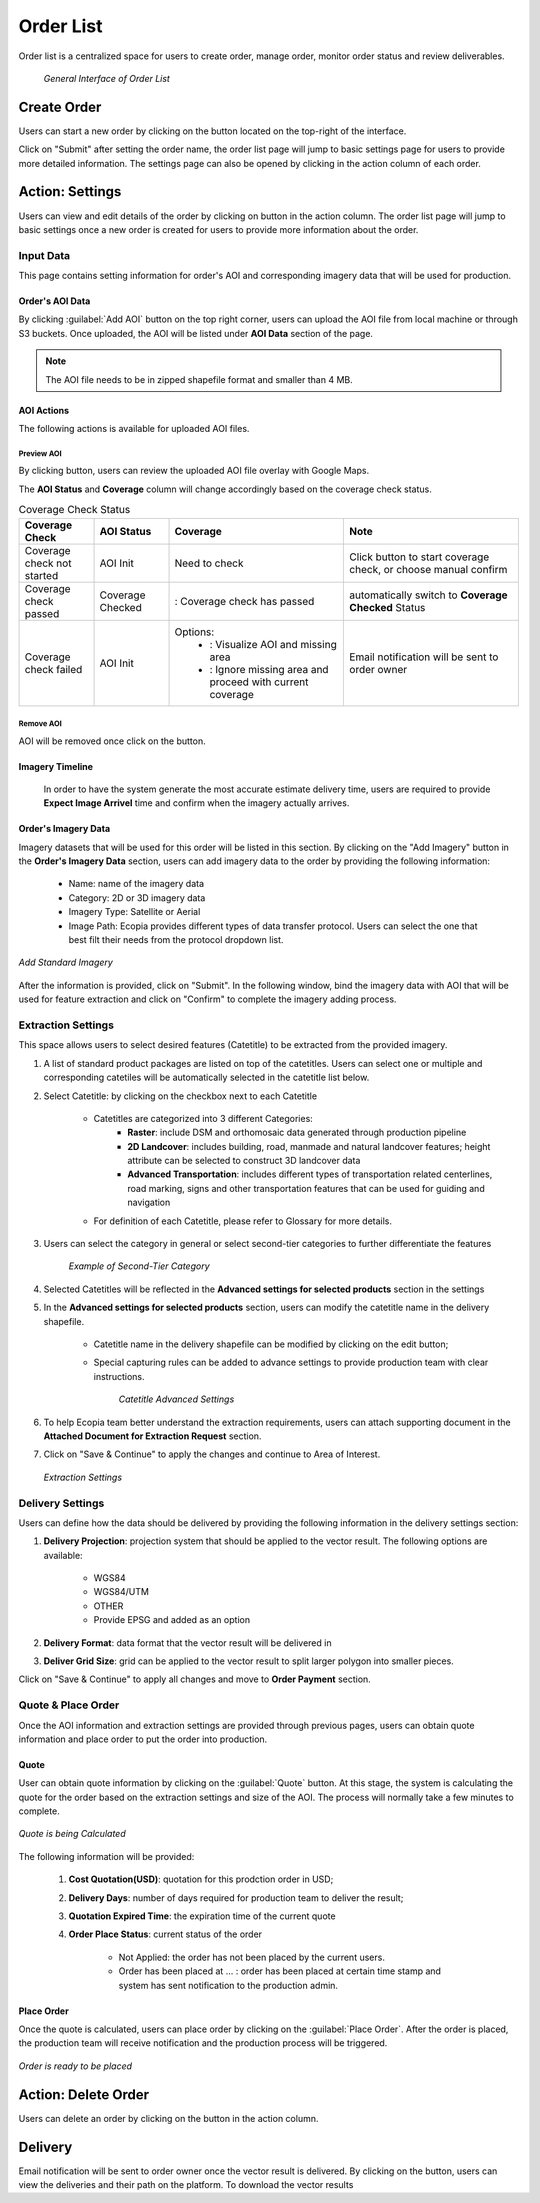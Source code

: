 **********************
Order List
**********************

Order list is a centralized space for users to create order, manage order, monitor order status and review deliverables. 

 .. figure:: /images/OrderListInterface.png
    :align: center
    :alt: OrderListInterface

    *General Interface of Order List*

Create Order
******************

Users can start a new order by clicking on the |CreateOrder| button located on the top-right of the interface. 

.. The following options will be available:

.. Service type:

..    * Modeling & Annotation: the order will apply modeling and Ecopia annotation as the service;
..    * Modeling: the order will apply modeling and users will annotate the vector result (if applicable) within their own organization.

Click on "Submit" after setting the order name, the order list page will jump to basic settings page for users to provide more detailed information. The settings page can also be opened by clicking |ViewDetails| in the action column of each order.

Action: Settings |ViewDetails|
*************************************

Users can view and edit details of the order by clicking on |ViewDetails| button in the action column. The order list page will jump to basic settings once a new order is created for users to provide more information about the order.

Input Data
===============

This page contains setting information for order's AOI and corresponding imagery data that will be used for production.

Order's AOI Data
------------------

By clicking :guilabel:`Add AOI` button on the top right corner, users can upload the AOI file from local machine or through S3 buckets. Once uploaded, the AOI will be listed under **AOI Data** section of the page.



.. note::
      The AOI file needs to be in zipped shapefile format and smaller than 4 MB.


AOI Actions
--------------------

The following actions is available for uploaded AOI files.


Preview AOI |PreviewAOI|
+++++++++++++++++++++++++++++

By clicking |PreviewAOI| button, users can review the uploaded AOI file overlay with Google Maps.


The **AOI Status** and **Coverage** column will change accordingly based on the coverage check status.

.. list-table:: Coverage Check Status
   :widths: 30 30 70 70
   :header-rows: 1
   :class: tight-table

   * - Coverage Check
     - AOI Status
     - Coverage
     - Note
   * - Coverage check not started
     - AOI Init
     - Need to check
     - Click |CheckCoverage| button to start coverage check, or choose manual confirm
   * - Coverage check passed
     - Coverage Checked
     - |Passed|: Coverage check has passed
     - automatically switch to **Coverage Checked** Status
   * - Coverage check failed
     - AOI Init
     - Options:
        * |ViewCoverageReport|: Visualize AOI and missing area
        * |ManualConfirm|: Ignore missing area and proceed with current coverage
     - Email notification will be sent to order owner

Remove AOI |DeleteAOI|
++++++++++++++++++++++++++

AOI will be removed once click on the |DeleteAOI| button.

Imagery Timeline
---------------------------

 In order to have the system generate the most accurate estimate delivery time, users are required to provide **Expect Image Arrivel** time and confirm when the imagery actually arrives.


Order's Imagery Data
----------------------------

Imagery datasets that will be used for this order will be listed in this section. By clicking on the "Add Imagery" button in the **Order's Imagery Data** section, users can add imagery data to the order by providing the following information:

    * Name: name of the imagery data
    * Category: 2D or 3D imagery data
    * Imagery Type: Satellite or Aerial
    * Image Path: Ecopia provides different types of data transfer protocol. Users can select the one that best filt their needs from the protocol dropdown list.

.. figure:: /images/AddStandardImagery.png
    :alt: AddStandardImagery
    :align: center

    *Add Standard Imagery*

After the information is provided, click on "Submit". In the following window, bind the imagery data with AOI that will be used for feature extraction and click on "Confirm" to complete the imagery adding process.

 
Extraction Settings
====================

This space allows users to select desired features (Catetitle) to be extracted from the provided imagery.

#. A list of standard product packages are listed on top of the catetitles. Users can select one or multiple and corresponding catetiles will be automatically selected in the catetitle list below.
#. Select Catetitle: by clicking on the checkbox next to each Catetitle

    * Catetitles are categorized into 3 different Categories:
        * **Raster**: include DSM and orthomosaic data generated through production pipeline
        * **2D Landcover**: includes building, road, manmade and natural landcover features; height attribute can be selected to construct 3D landcover data
        * **Advanced Transportation**: includes different types of transportation related centerlines, road marking, signs and other transportation features that can be used for guiding and navigation
    * For definition of each Catetitle, please refer to Glossary for more details.


#. Users can select the category in general or select second-tier categories to further differentiate the features

    .. figure:: /images/SecondTier.png
        :alt: Second-Tier Categories
        :align: center

        *Example of Second-Tier Category*

#. Selected Catetitles will be reflected in the **Advanced settings for selected products** section in the settings
#. In the **Advanced settings for selected products** section, users can modify the catetitle name in the delivery shapefile.
    
    * Catetitle name in the delivery shapefile can be modified by clicking on the edit button;
    * Special capturing rules can be added to advance settings to provide production team with clear instructions.


        .. figure:: /images/catetitleAdvancedSettings.png
            :alt: Catetitle Advanced Settings
            :align: center

        *Catetitle Advanced Settings*


#. To help Ecopia team better understand the extraction requirements, users can attach supporting document in the **Attached Document for Extraction Request** section.
#. Click on "Save & Continue" to apply the changes and continue to Area of Interest.

 .. figure:: /images/ExtractionSettings.png
    :align: center
    :alt: ExtractionSettings
    

    *Extraction Settings*







Delivery Settings
====================

Users can define how the data should be delivered by providing the following information in the delivery settings section:

#. **Delivery Projection**: projection system that should be applied to the vector result. The following options are available:

    * WGS84
    * WGS84/UTM
    * OTHER
    * Provide EPSG and added as an option

#. **Delivery Format**: data format that the vector result will be delivered in
#. **Deliver Grid Size**: grid can be applied to the vector result to split larger polygon into smaller pieces. 

Click on "Save & Continue" to apply all changes and move to **Order Payment** section.

Quote & Place Order
=====================

Once the AOI information and extraction settings are provided through previous pages, users can obtain quote information and place order to put the order into production.

Quote
----------------------------
User can obtain quote information by clicking on the :guilabel:`Quote` button. At this stage, the system is calculating the quote for the order based on the extraction settings and size of the AOI. The process will normally take a few minutes to complete.

.. figure:: /images/CalculatingQuote.png
    :alt: Calculating Quote
    :align: center

    *Quote is being Calculated*

The following information will be provided:

    #. **Cost Quotation(USD)**: quotation for this prodction order in USD;
    #. **Delivery Days**: number of days required for production team to deliver the result;
    #. **Quotation Expired Time**: the expiration time of the current quote
    #. **Order Place Status**: current status of the order

        * Not Applied: the order has not been placed by the current users.
        * Order has been placed at ... : order has been placed at certain time stamp and system has sent notification to the production admin.

Place Order
----------------------------
Once the quote is calculated, users can place order by clicking on the :guilabel:`Place Order`. After the order is placed, the production team will receive notification and the production process will be triggered.

.. figure:: /images/PlaceOrder.png
    :alt: PayNow
    :align: center

    *Order is ready to be placed*


Action: Delete Order |DeleteAOI|
*********************************
Users can delete an order by clicking on the |DeleteAOI| button in the action column.


Delivery |Delivery|
********************
Email notification will be sent to order owner once the vector result is delivered. By clicking on the |Delivery| button, users can view the deliveries and their path on the platform. To download the vector results


.. |CreateOrder| image:: /images/CreateOrder.png
    :height: 21

.. |ViewDetails| image:: /images/ViewDetails.png
    :height: 21

.. |binddataset| image:: /images/binddataset.png
    :height: 21

.. |checkcoverage| image:: /images/checkcoverage.png
    :height: 21

.. |ViewCoverageReport| image:: /images/ViewCoverageReport.png
      :height: 25

.. |ManualConfirm| image:: /images/ManualConfirm.png
      :height: 20

.. |Passed| image:: /images/GreenCheck.png
      :height: 20

.. |PreviewAOI| image:: /images/PreviewAOI.png
      :height: 25

.. |DeleteAOI| image:: /images/DeleteAOI.png
      :height: 32

.. |Delivery| image:: /images/Delivery.png
      :height: 30
